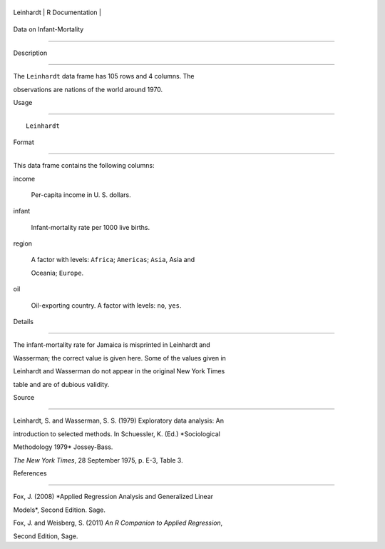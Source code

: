 +-------------+-------------------+
| Leinhardt   | R Documentation   |
+-------------+-------------------+

Data on Infant-Mortality
------------------------

Description
~~~~~~~~~~~

The ``Leinhardt`` data frame has 105 rows and 4 columns. The
observations are nations of the world around 1970.

Usage
~~~~~

::

    Leinhardt

Format
~~~~~~

This data frame contains the following columns:

income
    Per-capita income in U. S. dollars.

infant
    Infant-mortality rate per 1000 live births.

region
    A factor with levels: ``Africa``; ``Americas``; ``Asia``, Asia and
    Oceania; ``Europe``.

oil
    Oil-exporting country. A factor with levels: ``no``, ``yes``.

Details
~~~~~~~

The infant-mortality rate for Jamaica is misprinted in Leinhardt and
Wasserman; the correct value is given here. Some of the values given in
Leinhardt and Wasserman do not appear in the original New York Times
table and are of dubious validity.

Source
~~~~~~

Leinhardt, S. and Wasserman, S. S. (1979) Exploratory data analysis: An
introduction to selected methods. In Schuessler, K. (Ed.) *Sociological
Methodology 1979* Jossey-Bass.

*The New York Times*, 28 September 1975, p. E-3, Table 3.

References
~~~~~~~~~~

Fox, J. (2008) *Applied Regression Analysis and Generalized Linear
Models*, Second Edition. Sage.

Fox, J. and Weisberg, S. (2011) *An R Companion to Applied Regression*,
Second Edition, Sage.
